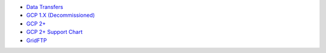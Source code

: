 -  `Data Transfers <Data_transfers>`__
-  `GCP 1.X (Decommissioned) <Gcp1>`__
-  `GCP 2+ <Gcp2>`__
-  `GCP 2+ Support Chart <Gcp_support_chart>`__
-  `GridFTP <Gridftp>`__
